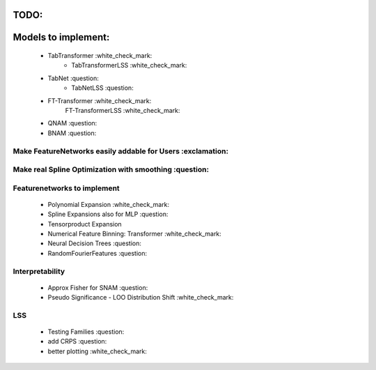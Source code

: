 TODO:
*******************
Models to implement:
******************
    - TabTransformer :white_check_mark:
        - TabTransformerLSS :white_check_mark:
    - TabNet :question:
        - TabNetLSS :question:
    - FT-Transformer :white_check_mark:
        FT-TransformerLSS :white_check_mark:
    - QNAM :question:
    - BNAM :question:

***************************************************************
Make FeatureNetworks easily addable for Users :exclamation:
***************************************************************

***************************************************************
Make real Spline Optimization with smoothing :question:
***************************************************************

***************************************************************
Featurenetworks to implement
***************************************************************
    - Polynomial Expansion :white_check_mark:
    - Spline Expansions also for MLP :question:
    - Tensorproduct Expansion
    - Numerical Feature Binning: Transformer :white_check_mark:
    - Neural Decision Trees :question:
    - RandomFourierFeatures :question:

***************************************************************
Interpretability
***************************************************************
    - Approx Fisher for SNAM :question:
    - Pseudo Significance - LOO Distribution Shift :white_check_mark:

***************************************************************
LSS
***************************************************************
    - Testing Families :question:
    - add CRPS :question:
    - better plotting :white_check_mark:


